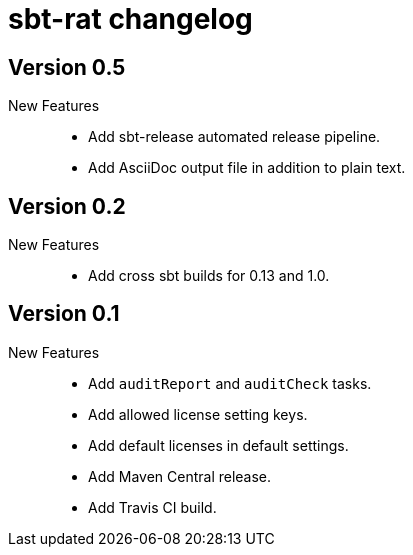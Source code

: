 = sbt-rat changelog

== Version 0.5

New Features::
* Add sbt-release automated release pipeline.
* Add AsciiDoc output file in addition to plain text.

== Version 0.2

New Features::
* Add cross sbt builds for 0.13 and 1.0.

== Version 0.1

New Features::
* Add `auditReport` and `auditCheck` tasks.
* Add allowed license setting keys.
* Add default licenses in default settings.
* Add Maven Central release.
* Add Travis CI build.
